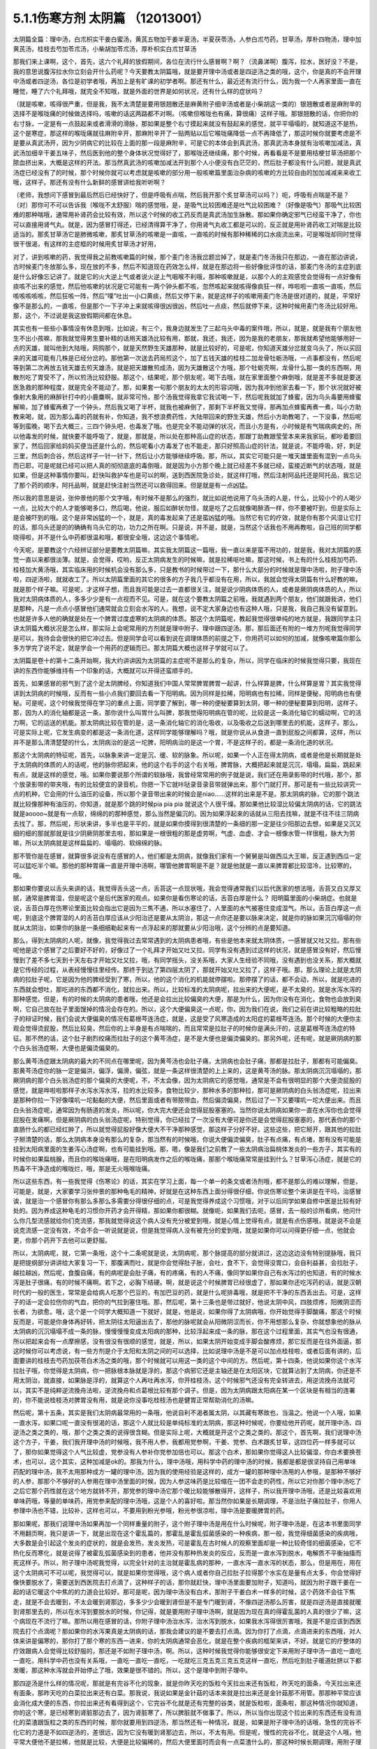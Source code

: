 5.1.1伤寒方剂 太阴篇 （12013001）
==================================

太阴篇全篇：理中汤，白朮枳实干姜白蜜汤，黄芪五物加干姜半夏汤，半夏茯苓汤，人参白朮芍药，甘草汤，厚朴四物汤，理中加黄芪汤，桂枝去芍加苓朮汤，小柴胡加苓朮汤，厚朴枳实白朮甘草汤

那我们来上课啊，这个，首先，这六个礼拜的放假期间，各位在流行什么感冒啊？啊？（流鼻涕啊）腹泻，拉水，医好没？不是，我的意思说腹泻拉水你立刻会开什么药呢？今天要教太阴篇哦，就是要开理中汤或者是四逆汤之类的哦，这个，你是真的不会开理中汤或者四逆汤，各位是初学者哦，再加上是有旷课的初学者啊。那还有什么，最近还有流行什么，因为我一个人再家里面一直在睡觉，睡了六个礼拜哦，就完全不知哦，就是外面的世界是如何状况，还有什么样的症状吗？

（就是咳嗽，咳得很严重，但是我，我不太清楚是要用银翘散还是麻黄附子细辛汤或者是小柴胡这一类的）银翘散或者是麻附辛的选择不是喉咙痛的时候做选择吗，咳嗽的话这两路都不对啊。（咳嗽但喉咙也有痛，算很痛）这样子哦。那银翘散的话，你把你的右寸脉，一定是有一点鼓起来或者滑滑的滑脉，那如果是整个右寸摸起来就没有鼓起来的感觉，就平平塌塌的，就知道这不是热，这个是寒症，那这样的喉咙痛就往麻附辛开，那麻附辛开了一贴两贴以后它喉咙痛降低一点不再降低了，那这时候你就要考虑是不是要从真武汤开，因为少阴病它的比较在上面的那一段是麻附辛，可是它的本体会到真武汤，那真武汤本身就有治咳嗽加减法，真武汤加细辛干姜五味子，然后医到他的整个身体状况觉得好了，那喉咙还继续痛，那个时候，再看看是不是要用桔梗甘草汤把那个脓血挤出来，大概是这样的开法。那当然真武汤的咳嗽加减法开到那个人小便没有白茫茫的，然后肚子都没有什么问题，就是真武汤症已经没有了的时候，那个时候你就可以考虑就是咳嗽的部分用一般咳嗽篇里面治杂病的咳嗽的方比较自由的加加减减来来收工哦，这样子。那还有没有什么新鲜的感冒讲给我听听啊？

（老师，我想问下感冒到最后然后已经快好了，但是呼吸有点喘，然后我开那个炙甘草汤可以吗？）呃，呼吸有点喘是不是？（对）那你可不可以告诉我（喉咙不太舒服）喘的感觉哦，是，是吸气比较困难还是吐气比较困难？（好像是吸气）那吸气比较困难的那种喘哦，通常用补肾药会比较有效，所以这个时候的收工药反而是真武汤加生脉散。那如果你确定邪气已经蛮干净了，你也可以直接用肾气丸。就是，因为感冒打得还，已经清得算干净了，你用肾气丸收工都是可以的，反正就是用补肾药收工对喘是比较适当的。那炙甘草汤它是肺微咳嗽，那炙甘草汤的咳嗽是一直咳，一直咳的时候有那种稀稀的口水痰流出来，可是喉咙却同时觉得很干很渴，有这样的主症框的时候用炙甘草汤才好用，

对了，讲到咳嗽的药，我觉得我之前教咳嗽篇的时候，那个麦门冬汤我岔题岔掉了，就是麦门冬汤我只在那边，一直在那边讲说，古时候麦门冬放那么多，现在放的不多，然后不知道现在药效怎么样，就是在那边将一些好像批评性的话，那麦门冬汤的主症到底是什么好像忘记讲了。就是它的火大逆上气或者说火逆上气咽喉不利哦，那种咳嗽就是，以那个人的主观感觉会觉得有一点好像有痰咳不出来的感觉，然后他咳嗽的状况是它可能有一两个钟头都不咳，忽然咳起来就咳得像疯狂一样，哗啦啦一直咳一直咳，然后咳咳咳咳咳，然后狂咳一阵，然后“噗”吐出一小口黄痰，然后又停下来，就是这样子的咳嗽用麦门冬汤是很对道的，就是，平常好像不是那么的，一直咳，但是那个一下子冲上来就咳得很凶很凶，然后吐一点痰，然后就停下来，这种时候用麦门冬汤比较好用。那，这个，不过说是我这放假期间都在休息。

其实也有一些些小事情没有休息到哦，比如说，有三个，我身边就发生了三起乌头中毒的案件哦，所以，就是，就是我有个朋友他生不出小孩嘛，那我就觉得男生要补精的话用天雄汤比较有用，那就，我还，我还，因为是我的老朋友，那我就希望他能够用好一点的天雄，就叫他到大陆哦，网购那个，就是天然野生天雄那种，就是比较好的，可是呢，你知道天雄分岔就变乌头了，所以买回来的天雄可能有几株是已经分岔的。那他第一次送去药局煎这个，加了五钱天雄的桂枝二加龙骨牡蛎汤哦，一点事都没有，然后呢等到第二次再放五钱天雄去煎天雄汤，就是把天雄散煎成汤，因为天雄散这个方哦，那个牡蛎壳啊，龙骨什么那一类的东西啊，用散剂吃了胃受不了，所以煎汤比较舒服。那这个，结果呢，那个朋友呢，喝下去哦，就在家里面整个麻倒哦，就是差不多就是要送医急救的那种程度，就是完全不能动了。那，如果套一句那个朋友的太太的形容词哦，因为我冲到他家去看一下，那个状况就好被像射大象用的麻醉针打中的小鹿麋啊，就非常可怜，那个汤我觉得我拿它我试喝一下，然后呢我就加了蜂蜜，因为乌头毒要用蜂蜜解嘛，加了蜂蜜再煮了一个钟头，然后我又喝了半杯，就我也被麻倒了，那剩下半杯我又觉得，那再加点蜂蜜再煮一煮，叫小方助教来喝，就，因为那么毒的药就有补，你知道，我不想浪费药性，大陆带回来的野生天雄，然后小方助教喝了，一下没事，然后呢等到蛮晚，喝下去大概三，三四个钟头吧，也毒发了哦。也是完全不能动弹的状况，而且小方是有，小时候是有气喘病病史的，所以他毒发的时候，就快要不能呼吸了，就是，那就是，所以处在那种高山症的状态，那跟丁助教跟莹莹本来来我家玩，都吵着要回家了，然后回家给妈妈买便当还是什么的，然后呢看小方毒发了也不能走，那只好照高山症的针法，就是说，不能呼吸，好，刺足三里，然后刺合谷，然后这样子一针一针下，然后让小方能够继续呼吸。那，所以，其实它可能只是一堆天雄里面有混到一点乌头而已耶，可是呢就已经可以把人真的彻彻底底的毒倒哦，就是因为小方那个晚上就已经差不多就已经，蛮接近断气的状态哦，就是如果，但是这种事情你要叫，赶快叫救护车也是可以的啊，送到西医院急诊处，就这样打哦，然后注射阿品托还是阿托品，我忘记了那个药的顺序，阿托品啊，就是赶快注射当然还可以救得回来。但是就是有一点凶猛。

所以我的意思是说，张仲景他的那个文字哦，有时候不是那么的强烈，就比如说他说用了乌头汤的人是，什么，比较小个的人喝少一点，比较大个的人才能够喝多口，然后喝，他说，服后如醉状勿怪，就是吃了之后就像喝醉酒一样，你不要被吓到，但是实际上是会被吓到的哦。这个是非常凶猛的一个，就是，真的毒发起来了还是蛮凶猛的哦。当然它有它的疗效，就是你有那个风湿让它打的话，那乌头还是的的确确有乌头它的功，功力之所在啊。只是说，并不是，就是，当然这个话我也不用再教啦，自己班的同学都晓得啦，并不是什么中药都很温和哦，都很安全哦，这边这个事情呢。

今天呢，是要教这个六经辨证部分是要教太阴篇嘛，其实我太阴篇这一篇哦，我一直以来是蛮不用功的，就是我，我对太阴篇的感觉一直以来都很淡薄。就是，会觉得，哎哟，反正太阴病发生的时候嘛，就是拉稀呕吐嘛，那这时候，书上有的什么桂枝加芍药、桂枝加大黄汤哦，其实临床用的时候机会没有那么多，只是教书的时候带过一下，那什么大部分的时候就是理中汤啦，附子理中汤啦，四逆汤啦，就就收工了。所以太阴篇里面的其它的很多的方子我几乎都没有在用，所以，我就会觉得太阴篇有什么好教的嘛，就是那个样子嘛。可是呢，才这样子想，而且我可能是过去一直都很关注，就是说少阴病体质的人，或者是厥阴病体质的人，所以我对太阴病体质的人，多多少少是有一点视而不见。可是，就在这个要教太阴篇之前哦，我就遇到两个朋友，他们就跟我讲，他们是那种，凡是一点点小感冒他们通常就会立刻会水泻的人。我想，说不定大家身边也有这种人哦，只是我，我自己我没有留意到。也就是许多人他的确就是处在一个脾胃过度虚寒的太阴病的体质。那这个太阴篇呢，教起我觉得很单纯的地方就是，我跟同学主只讲太阴篇大概状况是怎么样，那实际上会呢常用的方剂就是理中附子、理中跟四逆汤。那，那后面还有附的一堆方剂呢我觉得同学是可以，我待会会很快的把它冲过去。但是同学会可以看到说在调理体质的前提之下，你用药可以如何的加减，就像咳嗽篇你那么多方学完了说不定，就是学会一个用药的逻辑而已。那太阴篇大概也这样子学就可以了。

太阴篇是卷十的第十二条开始啊，我大约讲讲因为太阴篇的主症呢不是那么的复杂，所以，同学在临床的时候我觉得只要，我现在讲的东西你能够维持有一个印象的话，大概就可以开得还蛮顺手的。

首先，如果感冒的邪气到了这个足太阴脾经，你知道我们中国人常常脾胃脾胃一起讲，什么样算是脾，什么样算是胃？其实我觉得讲到太阴病的时候哦，反而有一些小点我们要回去看一下阳明病。因为同样是拉稀，阳明病也有拉稀，同样是便秘，阳明病也有便秘。可是呢，这个时候我觉得在学习的重点上面，同学要了解到，哪一种的便秘要算到太阴，哪一种的便秘要算到阳明，这样子。那，因为人的消化轴都是这一条，那你说什么叫胃什么叫脾，那我觉得阳明病在管的呢，比较是这一条消化轴它的蠕动啊，它的活力啊，它的运送的机能。那太阴病比较在管的是，这一条消化轴它的消化吸收，以及吸收之后送到哪里去的机能，这样子。那么，可是实际上呢，它发生病变的都是这一条消化道，这样同学能够理解吗？哦，就是你说从从食道一直到屁股之间都算，这样，所以并不是那么清清楚楚的什么，太阴病治的是这一坨脾，阳明病治的是这一个胃，不是这样子的，都是一条消化道的状况。

那这个太阴病的特征呢，首先，以脉象来讲一定是沉、缓、软的脉象。所以呢，如果一个人正在得太阴病，或者是他是长期就是处于太阴病的体质的人的话呢，他的脉你把起来，他的这个右手的这个右关哦，脾胃脉，大概把起来就是沉沉，塌塌，扁扁，跳起来有点，就是这样的感觉，哦。如果你要说那个所谓的软脉哦，我曾经常常用的例子就是说，我们还在用录影带的时代哦，那个，那个放录影带的带夹哦，有的比较便宜的录音机，你摁一下它就咔哒录音录音带就弹出来，那个门就打开。那可是有一些比较讲究一点的机种，它会用的什么油压的设备，所以那个录音带出来的时候会是niao……这样的出来是不是。那太阴病的脉，它的那个跳法就比较像那种有油压的，你知道，就是那个跳的时候pia pia pia 就说这个人很干燥。那如果他比较湿比较偏太阴病的话，它的跳法就是aoooo~就是有一点软，绵绵的的那种感觉，那么当然是偏沉的。因为如果浮起来的话就从三阳去找嘛，就是不往不往三阴病去找了。那，然后呢，形状来讲，多半也是平平的，就是如果你摸得到很清楚的一条细的那一定是往少阳那边去想，如果是又沉又细的细的那就那就是往少阴厥阴那里去啦，那如果是一根很粗的那是虚劳啊，气虚、血虚、才会一根像水管一样很粗，脉大为劳嘛，所以太阴病就是这样扁扁的、塌塌的、软绵绵的脉。

那不管你是在感冒，就算很多说没有在感冒的人，他们都是太阴病，就像我们家有一个舅舅是叫做西瓜大王嘛，反正遇到西瓜一定可以猛吃半个嘛。那他的那种胃痛一直是开理中汤啊，哪管他脾胃啊是不是？就是他就是一直以来脾胃都比较湿冷，比较寒的，哦。

那如果你要说以舌头来讲的话，我觉得舌头这一点，舌苔这一点现状哦，我会觉得通常我们以后代医家的想法哦，舌苔又白又厚又腻，通常是脾胃湿，但是呢这个是后代医家的观点。如果你是看伤寒论的话，舌苔白厚是什么？ 阳明篇里面的小柴胡症。也就是说，舌苔白厚在伤寒论里面比较会指出它是因为三焦不通，所以水塞住了，人里面的水气被塞住变成湿气。所以，舌苔白厚这一点呢，到底这个脾胃湿的人的舌苔白厚应该从少阳治还是要从太阴治，那这一点你还是要以脉来决定，就是你的脉如果沉沉塌塌的你就从太阴治，如果你的脉是一条细细勒起来有一点浮起来的那就要从少阳治哦，这个分辨的点是要知道。

那么，得到太阴病的人呢，就像，我觉得我过去常常遇到的太阴病患者哦，有些是他本来就太阴体质，一感冒就又吐又拉。那有些呢他是这个感冒了之后要好不好的，好像过了一个礼拜才开始又吐又拉。同学有没有遇到过这样的状况，就是感冒没有好，然后慢慢到了差不多七天到十天左右才开始又吐又拉，哦，有同学摇头，没关系哦，大家人生经验不同哦，没有遇到也没关系，那大概就是它传经的过程，从表经慢慢往里经传。那终于到达了第四层太阴了，那就开始又吐又拉了，这样子哦。那，那么理论上就是太阴病的拉肚子呢，它是因为他的脾经受到了寒，所以，他的这个消化的机能就停摆啦。那停摆了的话，都不会动，所以，就是吃进的东西就会想吐，那吃进的东西都不消化，就拉出来。所以，比较标准的太阴病呢，拉出来的大便呢，是不太臭的，就是水泻水泻的那种感觉。但是，有的时候的太阴病的患者哦，他还是会拉出比较偏臭的大便，那是为什么，因为你没有在消化，食物也会放到臭啊，它自己放在肚子里面馊掉的情况会存在的。所以，这个大便偏臭这一点呢，你，因为我们在说，我们之前在讲比较粗略的拉肚子的辩证时候，我们会说大便偏臭的情况有葛根芩连汤症，就是，这是受了风寒造成的太阳症的葛根芩连汤。那个时候的大便你主观会觉得烫屁股，然后比较臭，然后你的上半身是有点喘喘的，而且常常是拉肚子的时候你是满头汗的，这是葛根芩连汤症的特征。那不然的话，这个肚子剧烈绞痛而拉肚子的这个黄芩汤症，是不是大便也是偏烫偏臭的。那另外呢，还有呢，就是厥阴病的那个白头翁汤症啊，大便也是偏烫偏臭的。

那么黄芩汤症跟太阴病的最大的不同点在哪里呢，因为黄芩汤也会肚子痛，太阴病也会肚子痛，那都是拉肚子，那都有可能偏臭。那黄芩汤症你的脉一定是偏洪，偏浮，偏滑，偏弦，就是一条这样很清楚的上上来的，这是黄芩汤的脉。那太阴病沉沉塌塌的，那厥阴病的那个白头翁汤症的那个偏臭的大便呢，不，不太会像，因为太阴病它的感觉哦，通常是不会有很明显的那个大便烫屁股的感觉，就是哗啦啦那样子水泻水泻水泻，拉的水比较多，食物比较少，那种水多的那种拉，那可是厥阴病的白头翁汤症呢，拉出来是那种你拉一下好像噗叽一坨黏黏的大便，然后里面或者有带脓带血，然后偏烫偏臭，然后过了一下又要噗叽一坨大便出来。而且白头翁汤症呢，通常因为有肠道的发炎，所以呢，你大完大便还会觉得屁股塞塞的。当然你说太阴病如果你一直在水泻你也会觉得屁股在发痛啊，但是厥阴病的白头翁汤症呢，特别觉得，你已经拉了一次没有大便可是你还是会觉得屁股塞塞的，那代表你的那个直肠什么的都已经红肿了，所以就觉得屁股好像大便大不干净那种感觉，那这样子分好不好。这些这些，把它掰开，跟其他的拉肚子掰清楚的话，那么太阴病本身没有那么的复杂，那当然有的时候哦，你说大便偏烫偏臭，肚子有点痛，有点堵，那有没有可能是挂到太阳病里面的生姜泻心汤症啊，也有可能挂到哦。那，嗯，像是我们之前教了一些太阴病治扁桃体发炎的一些方子，其实有的时候你如果扁桃腺，而且你的喉咙痛哦，是在阳明病发作之后的喉咙痛，那那个喉咙痛常常是挂到什么？甘草泻心汤症，就是它的热毒不干净造成的喉咙烂，哦，那是无火哦喉咙痛。

所以这些东西，有一些我觉得《伤寒论》的话，其实在学习上面，每一个单一的条文或者汤剂哦，都不是那么的难以理解，但是，可能是，就是，大家要学习张仲景的那种龟毛的精神，好就是在这种东西上面分得很仔细，你说伤寒论整个来讲是在干吗，治感冒诶，就是治一个感冒你有那么多那么多需要分得很仔细的点，可是我觉得养成这个习惯哦，对于以后同学如果自修中医是比较有好处的。因为养成这种龟毛的习惯你开药才会开得精，那如果你都很糊。就像呃，如果我们去呃，感冒，去一般的诊所看病，他问什么你几型流感就给你们克流感，那我就觉得说这个病人没有充分被爱到哦，就是心情上觉得有点，就是有点伤感哦，就是说不会是说克流感一定没有效，不会不会一听说就是说，但是我觉得病人没有被充分的爱到哦，就是如果你可以问得更仔细一点，他就会更，你那个药开下去他可以更舒服。

所以，太阴病呢，就，它第一条哦，这个十二条呢就是说，太阴病呢，那个脉提高的部分就讲过，这边这边没有特别提脉哦，我只是把提纲部分讲讲给大家复习一下，那腹满而吐，就是你会觉得肚子胀，会吐，食不下，会觉得没胃口，会自利益甚，会拉肚子，越拉越凶，然后呢，食腹自痛，有的病呢是会肚子痛，有的疼痛，有的人不痛，像同学如果你自己有水泻过的也知道，有的时候水泻是肚子很痛，有的时候不痛啊。若下之，必胸下结硬。啊，就是说这个时候脾胃已经很虚了，那如果你还吃泻药的话，就是汉朝时代的一般的医生，常常是会给病人吃那个巴豆的，有加巴豆的药，就是什么呢排毒哦，就是把不干净的东西丢出去。可是，这样子的话一定会拉伤你的气血，把你的气拉到塞住哦。那，然后呢，第十三条也是带过就好，他说太阴中风，四肢烦疼，阳微阴涩而长者，为欲愈。哦，这个是一个同学大概知道一下就好，就是，他是说，如果你得了太阴病哦，你开始觉得手脚酸痛，那这个时候反而是，可能是你身体再好转，把太阴往太阳逼出去了，那他的脉呢就会从阳微阴涩而长，你不用想那么复杂，你就想象他的脉从太阴病的沉沉塌塌不成一条的脉，慢慢慢慢变成太阳病的那种，比较浮起来成一条的脉，那在这个过程里面，其实气也没有很通，所以把起来会有一点摩擦感，没有很没有很顺的感觉，就是，所以，如果太阴开始变成手脚会酸疼烦，那它反而是在往外面逼，那这时候你可以考虑说，有一些方剂是介于太阳和太阴之间的可以选择，比如说理中汤是不是可以加点桂枝啦，或者后面有讲的，后面要讲的桂枝去芍药加茯苓白术汤之类的哦，那个时候就可以用这一类的这个中间的方。然后呢，第十四条，他说如果你这个水泻拉肚子哦，你觉得是太阴病，你一把脉根本脉就是浮的，那这个病邪它还是主轴还是在太阳区块，它就算沾到了太阴病，你还是不用太阴治，就直接，如果脉是浮的，就算这个人再吐再水泻，你开桂枝汤，这个时候邪气还没有完全转进去，用逆流挽舟法就可以，其实不是纯粹逆流挽舟法啦，逆流挽舟和点葛根比较有那个调子。但是，因为太阴病跟太阳病在某一个区块是有相当的连署的，你不能说桂枝汤对脾胃没有用，就是说你没事吃桂枝汤也是健胃正常帮助消化的汤嘛。

然后呢，第十五条，其实是我们太阴病最常用的一条哦，他说自利不渴者属太阴，以其藏有寒故也，当温之。他说一个人哦，如果一直水泻，如果口呢一直没有很渴的话，那这个人就比较是单纯标准的太阴病，那这种时候呢，你要给他开药呢，就开理中汤、四逆汤之类之类的，哦，那个之类之类的说得很含糊。但是实际上呢，大概就是开这个之类之类的。那这个，首先啊，我们说理中汤这个方子，干姜，我们我开理中汤的时候哦，我不用人参，我都用党参啊，干姜、党参、白术跟炙甘草，这四位药一样多就可以了，那你如果觉得这个人气比较虚，党参没有人参补你党参加倍也可以。那这个白术，那如果你觉得这人比较偏湿，你白术要换苍术，也可以，这个其实，这种加减是ok的。那我为什么，理中汤哦，用科学中药的理中汤的时候，我都是都是很坚持自己用单味药配的理中汤，我不太用那种成方一罐的理中汤。因为我的使用经验是这样的，成方一罐的那种理中汤用的人参哦，是那种不够好的人参，那那个不够好的人参用在理中汤里面的时候，因为人参这味药是比较缩在一团不会走的药性，所以它对你那个理中汤吃了之后它那个药性就在这个地方就转不开，那党参的理中汤它那个暖比较能够散得开，这样子，所以我开理中汤哦，还是比较喜欢用单味药哦，等量的单味药，用党参来配的理中汤哦，这是个人的喜好啦。那当然你如果是长期调理，不是治肚子痛拉肚子，你用人参理中汤也不错，比较补，这样也可以，不要用到粉光参哦，粉光参很凉啦，理中汤是要暖脾胃的药。

那如果呢，那我们说理中汤如果再加一个同样重量的附子，这个附子理中汤是用在什么时候呢，附子理中汤是，在这本书里面同学不用翻页啊，我只是讲一下，就是出现在这个霍乱篇的，那霍乱是霍乱弧菌感染的一种疾病，那一般，我觉得细菌感染的疾病哦，大多数是会引起这个发炎的症状的，就是会发热，发炎发热，可是霍乱在古时候人的观察里面却是一种比较奇怪的细菌感染，它不热化反而寒化，就是说得了被霍乱弧菌感染到的患者，他并没有那种热发炎的反应，反而是一直水泻到脱水，电解质不平衡抽搐而死这样子。所以，附子理中汤呢我觉得，以完全针对的主治就是霍乱病的那种，一直水泻一直水泻的状态，那么，但是用在，用在这个太阴病可不可以呢，我觉得可以，就是如果你觉得哦，这个病人或者你自己拉肚子拉得那个水实在是量有点太多，你会觉得好像快要脱水了，需要送到西医院去打点滴了，这种样子的话，那你就赶快，理中汤里面要加附子，知道吗，就因为附子跟干姜在一起的话它暖这个中焦的的力道会比较好。那可是呢，因为理中汤没有白术，那附子干姜白术一样多的时候，这个药效不会往下焦走，就是不会去暖到，不太会暖到肾那边，多多少少会暖到肾但是不是专门暖到肾，不像四逆汤那么厉害，就是四逆汤是直接就暖到肾那里去的，所以在水泻到要脱水的时候，你记得，就是要用附子理中汤啊，就是因为现在真的得霍乱菌的人真的很少了嘛，这个病现在不流行了嘛。那所以用在感冒的话，你附子理中汤治水泻，治水泻到脱水，如果我水泻得很厉害哦，我是不是应该到西医院去打个点滴呢？那如果你的水泻果真是太阴病的话，那我会建议的是不要去打点滴。因为你打了点滴，点滴进来的东西哦，对人体来讲是偏寒的，那你打了那个寒的东西一进来，你的太阴病通常会恶化，就是在整个疾病的框架来讲，不好。就是它的疗整体的疗效跟病人会觉得比较舒服的，那还是不如附子理中汤，啊。所以，这种时候我觉得你能够很安定下来用附子理中汤一直吃一直吃一直吃，用科学中药也没有关系哦，一直吃一直吃一直吃，一吃就吃三克五克三克五克这样一直吃，然后吃到肚子暖道肚脐以下都发暖，那这种水泻就会开始停止了哦，效果是很不错的。所以，这个是理中到附子理中。

那四逆汤是什么样的情况呢，那就是有完谷不化的现象，就是你昨天吃的饭粒今天拉出来还有饭粒，昨天吃的面条，今天拉出来还有面条，那昨天吃的白菜拉出来还有白菜。那我说，我说如果是金针菇的话本来就是拉出来还是金针菇那不用管。那那种平常应该会消化成大便的东西，你拉出来还有看得到这个，它完谷不化就是还有完整的谷类，就是饭粒啦，面条啦，那这种情况你就知道，你的这个寒，是已经寒到肾脏那边去了，因为肾脏寒了，所以脾脏就不做事了。所以，所以当你出现这个拉出来的东西还有没有消化的菜渣跟饭粒之类的东西的时候，那你就要用到四逆汤，那当然还有一种情况，就是，如果是附子理中汤的话哦，急性的完谷不化它的力道是不如四逆汤的，差很远，因为它没有暖到肾那边去，所以，不太有用。但是呢，慢性的完谷不化，就是这个人哦，他平常大便他不是拉稀，他就是比较，大便是比较偏稀的，然后大便里面时而会有一点菜渣什么的，那这种时候长期调理，用附子理中汤，可以的，好。所以你急性的完谷不化四逆汤不要用附子理中，长期的大便偏稀脾胃偏寒然后常常有一点菜渣什么的没有消化干净的，那个可以用附子理中汤。所以说起来啊，太阴病最主轴的就是这一条了啦，你太阴病的病人来了十个，十个里面有九个就是照这一条在医的啦。所以，后面的同学就不用太用功，当加减看就好了哦，加减看是一语双关是把，就是当药物的加减的方的技巧来来阅读就可以了。

然后呢，第十六条呢是在讲一个道理，这个道理我也是念过去就好了啊。它说如果一个人感冒的时候呢，手脚并没有冰冷的话，很可能他就是太阴病，那这是一个提醒，就是当一个人太阴病的时候哦，就是脾胃中间太湿寒的时候哦，反而手脚会有一点代偿性的发暖，所以如果你感冒的时候觉得，诶，手脚都温温的，你就会要考虑一下是不是太阴病，就是第一个提醒，那第二个呢它说，太阴病身当发黄若小便自利者不能发黄，这就是在讲一件事，就是说太阴病本来就是脾胃偏湿偏寒嘛，那其实在发黄这件事那阳明篇里面有黄疸的部分的治疗，可是我这一块就跳掉没讲了。因为我现在还在考虑要不要教黄疸，因为如果是同学是遇到那个你们家有人真的是肝炎黄疸的话，大部分都是推到西医院去干吗了，就是说轮不到你治哦，教了也没意思，所以，所以我就没有没有太大的热情教这一块。但是他就是说黄疸通常就是因为这个人比较湿嘛，那如果这个太阴病的患者他的小便是通常的，代表他一直可以把水抽走，那这样的体质这样的状况下这个人比较不会变成发黄的现象，可是如果这个人他，诶，尿尿都已经开始不顺了，他就可能堆湿气在中焦，越堆越多，然后形成黄疸的现象，那这也是提醒你一下而已。就是看一下小便有没有通，那就如果小便不利的话你还是有一点小招数让他小便比较，就是说看看要不要用点，比如说，以后少阴，少阴篇会说会遇到的一些方哦，让他的水让他的泌尿系统比较顺一点。然后他说如果他说这个人呢，是小便一直是通畅的那代表他的这个湿气一直可以抽走一直可以抽走，所以说太阴病有可能会慢慢自己好。

那他说太阴病呢自己好的征兆是什么，他说过了七八天哦，这个这个人可能会忽然整个人很烦躁，然后呢每天要跑厕所拉稀十几次，他说但是呢这个你不要怕。因为太阴病在发病的那段时间哦，你的消化机能很坏，那你很多很多的食物呢都是放在肚子里面放得坏掉了，那当他的脾胃机能要恢复的时候呢，他就要把这些脏东西全部都丢出去，那在丢出去的那个时候呢，就会让你这个，拉一堆臭大便，把这些之前在肚子里面没有消化好的东西，所以如果太阴病你忽然发烦拉臭大便，那这个是提醒你这个是要好的征兆，不用太紧张，哦，就是这些都是临床上面可能会遇到，所以要稍微知道一下的。因为如果你说太阴病你给他吃理中汤，那吃着吃着他原来拉水，那吃着慢慢不拉了，可有一天他忽然哇哇不舒服了，拉了很多臭大便，那你会不会觉得被你医坏了。其实这个不叫医坏哦，这是要好转的一个迹象，这就是理中汤遇得到的情形。

那既然说到理中汤哦，那我就，我们这个书哦，还有几个地方有有带到理中汤的我们翻到那边去看一下哦，比如说，阳明篇的，就是第九卷的第九十八条、九十九条的，我们稍微看一下哦。阳明病的第九卷的九十，九十八条这边哦，这个病是我们常常会遇得到的哦，所以我们同学这一条要记得。他说，如果一个病人呢是腹痛绕脐，同学，你们有没有有这种经验，就是比如说睡觉棉被没有盖好，肚脐受了凉，然后你肚子痛的时候就肚脐那边痛，有没有过？就是肚子痛的时候是围绕着肚脐这一带在痛的，那这个他就是说阳明风冷谷气不行哦，就是说你的消化道受了风寒了，所以呢，这个这个，肚子在那边冷痛哦，那谷气不行代表说他的这个消化的机能会被这个风寒干扰到，那说不定，你知道，这一条会放在阳明篇是为什么？因为，说不定这样的病人他的症状反而是便秘，这样听得懂吗，就是他的因为消化道受冷了，所以他肚子在冷痛，可是肚子在冷痛的时候，就，就不会消不会动，你知不知道，所以他的大便反而是没有大便的状态，那他提醒你说这种肚子冷痛的没有大便，你要小心哦，就是不要以为就是说要用大黄，你这时候用大黄的话就会冷上加冷，那个人受内伤哦，所以反而是要用理中汤来调理。

那他的前面一条，我们教吴茱萸汤的时候带过，他说如果这个是腋下痛身体两侧发痛，然后呢那种便秘的话，这个也常常是消化道得了湿气在气造起来的便秘，那这种便秘要用吴茱萸汤破阴实才能通大便，所以同学基本上观念就是说，同样是便秘，不见得都是需要用泻药的哦，这个观念一定要有，很多很多时候便秘是因为你的脾胃太湿了太冷了，不会动了，所以呢就有很多的，现在讲法叫什么啊，宿便，就有很多宿便在里面。那如果这种脾胃很来就很虚很冷的这种宿便的人他又一直在吃这种类似泻药的东西，其实他是会变成那种只要一不吃泻药就完全拉不了大便，会越来越恶化的恶性循环，是不是。所以当你遇到一个这个，如果是便秘的患者来给你看的话，那你就把下她的脾胃脉，他的脾胃脉它到底是这个，是比较滑而实的脉还是比较虚比较平平塌塌虚的脉，那这样的治法就完全不一样。比较滑而实的你可能可以用点点大黄的或者用点芍药的什么麻子仁丸，来通他的大便。可是如果他的便秘是把他的脾胃脉塌塌扁扁的，那接下来你要把下她的肾脉，其实肾脉就会很凶险，因为你如果是把肾脉哦，那个人的宿便会让你把到硬硬的一坨，所以你会觉得他的下焦是实的，但是可能其实是虚的，那当然还有其他的要要关注的哦，所以就是说如果他是脾也虚肾也虚，那这样的便秘，这样我常常会用的是肉苁蓉嘛，就是又补肾阳又润肠。哦，那这个那脾虚的话我喜欢用大剂量的生白术，因为生白术的那个汁啊，因为我们一般药局卖的白术都是炒白术，用泥巴炒过的，那里面的那个油跟汁已经没有了。那生白术的话，像小孩子的便秘哦，常常是用一次就用开一两半以上的生白术去煮水，那这样子的话它补脾又润肠，那那个大便就能够下来了，哦，因为他小孩子如果几天拉不出大便哦，你就要去看一下这个小孩子在便秘之前哦，他到底是吃开开一天吃三包至五包洋芋片的便秘，还是吃什么什么，今天什么大陆草莓，爱吃草莓，哇几天吃了两盒草莓，然后吃了什么，吃了芭乐吃了西瓜的便秘，你知道，那个寒热的向度是不一样的。那如果是吃了很多草莓啊西瓜啊芭乐啊便秘，那这个的话，你还是你宁愿二两一两的白术煮水来润小孩子的肠，就是这样子的，所以，就是说，当你读到太阴篇的时候，有些地方就要跟阳明篇互相参看，要搞清楚他的这个虚实寒热的向度的不同。

像阳明病呢，那九十九条我就姑且看一下哦，就是说，他说，阳明病他说已经发烧十几天了，他说脉浮而数，就是这个时候这个阳明，阳明病呢他的脉到后来洪，洪而滑，那浮而数哦，这个脉多少要有一点好像阳明要推到太阳那边去，所以他的药里面是可以有一点桂枝的哦，拿，那这个，可是呢，他说这个人是腹部胀满，这个时候同学要记得哦，在张仲景的药法里面，凡是你主观的会觉得在肚子里面会发胀的，通常用药一定会有什么，会有厚朴，那饮食如故，就是饭还吃得下去，那代表这个大便也没有真的说，你知道，饭还吃得下去那代表他的脾胃是偏暖的你懂吧，因为如果是在那个太阴病那边的话，那通常那个病人就没有胃口吃饭哦，那吃多了就会想吐了，这样知道吗，所以饮食如故代表他的脾胃是偏热的，那脉是浮数不是太阴脉，脾胃又是偏热的，那这样子的便秘，然后整个都觉得肚子发胀，那这个时候当然就可以用厚朴枳实，那生姜大枣桂枝等于在建立桂枝汤结构，因为他脉偏浮有一点带到，有一点带到这个太阳病，可是呢肚子没有大便这件事情呢，还是要用一点大黄。当然剂量上我觉得要用重，就像张仲景写枳实的，我通常写药单都写枳壳，因为这个小颗的枳实有点太凶了，用多了会破气哦，就是，那古时候没有在分枳实枳壳，那枳壳就是完全成熟的果实，它的药性比较温和，所以我觉得开经方的话他写枳实的你就写枳壳，哦，用成熟的果实，不要用chieya，因为用chieya的话，你用如果是长期使用的话，他会，就是打到你有点肠胃虚到会有一点开始拉稀，然后再继续用的话就会，就会脱肛散气，就会有生命危险了哦。所以，这个地方，就稍微，在用药的这个，小小的，也不叫peibo啦，莹莹是不是叫meiga是不是，叫眉角哦。这个，那就这个地方哦，稍微小心一点，大黄你也不用多吗，这是阳明病的，阳明病里面那种细节的变化哦，稍微知道一下哦。

那这个我们现在就在聊理中汤嘛，那理中汤还有前面的那个六气篇，就是什么脾受风，什么脾受寒，什么脾受湿哦，那多多少少都会用到理中汤嘛哦，我们随便看几条，看第五卷哦，我们第五卷比如说什么看二十二条好了，哦，这个第五卷的，二十二条哦，是这个脾受湿，他说如果是脾太湿的话，它会发成，就是说如果，会变成很多状况嘛。他说如果是脾太，脾胃太湿呢，如果发成中满，就会觉得，哇，这个，这个比较是上腹部哦，会觉得发胀的话，那就白术茯苓厚朴，白术茯苓厚朴汤哦，那这个很ok的。那如果是，如果是，发成这个，拉肚子哦，脾胃太湿拉肚子，他说适合用这个理中汤，那其他的就以此类推哦，同学就知道一下就好了，那所以就是以湿气的病来讲也有可能用理中汤，那当然如果是湿气的病的话，你们可不可以用苍术啊，哦，可以的，那接下来呢，我们如果再往后面翻，翻到呃，五支五十条好了。五支五十条寒病，他说如果是寒病，腹满长鸣，食不化孙泄，就是说，就是是肚子受寒了不消化拉肚子，甚至呢比较严重的会脚都没力了哦，拉肚子拉倒脚软，有没有人有过这种经验哦，也会有的吧，那这种时候呢，脉是驰而涩，就是把起来会觉得这个人，你知道可能会涩脉的，因为拉倒脚软的时候，人就脱水的状况哦，那个脉会跳不太动，有一种摩擦感，那这个那这是脾受寒，这也是用理中汤哦，所以理中汤在这里很万用啦。那你比如说你知道这个人他的那个，平常都吃很多冷东西，吃很多水果，那他临时胃痛你就用理中汤啊。或者说你们这些吃中药保养的人，我一直谆谆告诫不要喝冷东西破功啊，但是还是有人不断灌可乐啊，那喝了可乐之后为了消灭自己的不知道是寒气还是罪恶感哦，又吃一点理中汤啊，平衡一下啊。

像我们这种教中医的人，常常会被人家骂哦，像从前有一个呃，有一个朋友就在说，你叫我们不要吃生的，你现在怎么又在喝可乐，我就说因为我家有理中汤哦，喝完可乐可以吃理中汤，平衡一下。那，还有这个，我从前讲到，如果是一个人是到了冬天会吐血，那那个吐血是因为你的胃太冷哦，有有血管塞到，然后血学才从那边喷出来的，那那个也要用理中汤，把那个血管暖暖，把血管打开，那个吐血才能治好，所以，冬天的天气冷的时候发作的肚子不舒服，或者吃冷的东西肚子不舒服，那理中汤还蛮管用的。

我们再回到太阴篇哦，这个卷十的第十七条呢，其实是教过的，我那时候教桂枝汤加减的时候教过这个桂枝加芍药汤，就是，他说本来是太阳病的，可是因为，太阳病不小心喝了果汁或什么东西哦，喝了冷东西，太阳病内陷了，沾到太阴了，那那个时候会有一种大部分这个桂枝加芍药汤就是说，本来是脉浮的期时候你喝了冷东西，然后掉下去变成肚子绞痛绞痛的，那这个时候呢，你就用桂枝加芍药汤来松这个肚子，那各种肚子绞痛，桂枝加芍药都是通用啦。那，那你说月经痛会不会可以啊，那他说大石痛者，痛到你觉得好像有有大便塞在里面大不出来那加一点大黄哦，但是这个也只是说一说啦，就是，如果真的是标准的太阴病，好像不太会用到大黄，阳明病用大黄的情况比较多。

那所以他后面第十八条在反省哦，说如果这个人的脉很衰弱哦，然后呢拉肚子一直没有停的话，那你呢要用大黄芍药的你就想一想还是不要用好了哦，因为这个太虚了哦，就是拉的人用了芍药用了大黄会拉得更凶哦，所以那还是不要用了，就是，这个正负相交等于零哦，这一条很有名啦，但是没有什么重要性，那有重要性在哪里，就是这种肚子的绞痛的这种病有的时候桂枝加芍药汤会好用的是那种，那种非常非常慢性的那种胰脏在发炎什么的，那那会比较好用，可是遇到的机会没有很多啦。那因为胰脏在发炎的时候哦，其实还是以通胆管为优先，那这种时候胰脏发炎的时候它的主症是什么，我们其实汤曾经教过，从前在，同学有翘，在教胸痹的时候有抄给同学一个左侧痛用的通方叫做延年半夏汤，那延年半夏汤它的症治就是胰脏炎，因为它胰脏发炎是腹痛绕背，因为胰脏这个脏是有一点挂到这边比较偏后面一点的，所以你肚子痛会觉得痛到这个，这个腰到背都痛，那就是胰脏在发炎嘛，那延年半夏汤赶快通胆管，然后把脏东西吐出来，哦，治胰脏炎也比较有效，腹痛彻背，左边的腹痛彻背用延年半夏汤，那种很很温很不走尿的那你就可以用这个桂枝加芍药汤，那当然通胆管来讲的话，那你还是用什么，宋本四逆散，就柴胡芍药枳实甘草汤，那你说你拉肚子的时候如果一把脉是弦的，那这种拉肚子你还是从少阳治，你不要从太阴治，太阴病的脉是沉沉塌塌的不是弦脉。

那接下来呢，就是一些我觉得是参考加减哦，同学听听就好了，他说如果这个人呢他的脉是沉沉塌塌的可是反而是肚子胀满便秘，他说这样子要怎么治，就是脾胃虚的便秘，那这里他给了一个方子是，白术枳实干姜加蜂蜜，那这样子同学看了也能理解。就是枳实能够推动肠胃的蠕动，那白术干姜都补暖这个脾胃的，那再加蜂蜜去润肠， 那这样是比较适当呢，哦，所以，就是你很理所当然的开法啦。那他说如果呢这个人的便秘呢不觉得肚子发胀可是觉得上面在发喘，有没有人这种，这种听说的应该很人少遇到吧，就是便秘的时候不觉得肚子胀反而觉得喘不过气来，那如果有的话，他用什么呀？他用的是黄芪五物汤加干姜半夏，那干姜是暖脾胃的这个没有问题，那半夏呢，所谓的半夏通阴阳这件事情，也包括，你知道半夏通阴阳的效果，如果以神经来讲就是切换自律神经嘛。那以这个，痰饮来讲的话是给痰饮开个任意门嘛，上面的痰水遇到半夏就到膀胱去了，那这个以脾胃来讲的话呢，通阴阳是这样子，你人是活的食物是死的，所以人是阳，食物是阴，你要让身体接纳这个进来的食物也需要用到这个生半夏，就是这样子的角度来说，所以半夏是能够让食物比较能够下去的药。那黄芪五物汤是什么，治疗血痹的，但你如果用在脾胃的话意思也就是说，你的脾胃吸收到的营养要把它输送到该去的地方，如果他不能输送到该去的地方的话，你就会整个人觉得闷在那边透不过气来，所以觉得人发闷透不过气来的便秘，用黄芪五物汤加干姜半夏，当然这也只是照道理来说这个方啦。其实这个一条是这个桂林古本后近代才出土的，临床的报告零，哦，就是还没有人用过啊，你们用了就是中医先锋啦，哦。只是它道理上是说得通的，所以就记得那个感觉，就是当你便秘是寒性的便秘，那如果是肚子胀满那你用蜂蜜，用枳实，用白术，那如果是发喘，发闷，那就用黄芪五物加干姜半夏哦，那你说如果我多放一个厚朴好不好，可以，差不多，其实这种地方加加减减可以啦。那这个他说太阴病哦，通常太阴病是不口渴的，可是如果这个人，这个病人呢是很口渴，然后一喝水又吐，那代表呢他的这个膈上，就是在你的比较这一代地方根本有一兜冷水卡在那里，那要把这一兜冷水把它消化掉的话，那半夏茯苓泽泻干姜这个组合还是比较好的，就是你把这个水消化掉，茯苓还是有用，那半夏还是有用，哦，所以，所以如果你这个人是冷冷的、脉塌塌的、拉肚子的，可是他又口渴又喝水又吐，那就代表这边塞到水，哦，这边塞到冷水就用这个方，好，哦，那这个也是后出土的方，没有临床的报告。

那这个，然后呢他说，如果这个人呢拉肚子拉到虚了怎么办呢，二十一条，他这人一直拉肚子拉到口好渴，然后呢脉虚而微数，就本来是沉沉塌塌的脉哦，变成一根细条的沉脉，沉的就变成一根细条脉，然后跳的反而是，比如说正常人一分钟正常人跳的是心跳是七十几下，通常太阴病是一个寒症，脉还会更慢一点，可是如果它开始反而都开始变快了，那代表这个人已经拉到阴虚了，就是阴虚会代偿性的脉变快，那这种转化的时候就常常说，哦，津液受伤了，这个人拉到干了，那你说要送去打点滴嘛，不必哦，就是人参芍药都很补津液，而白术加在这边也是能够修补这个脾胃受损的粘膜什么的，那加上这个，有没有加蜂蜜哦，哦不加蜂蜜，好他不加我们就不加，因为如果是这个时候呢，你人参就可以考虑用比较不寒的粉光参，就粉光参里面你常常要试吃一两片嘛，知道哪一家卖的比较不寒，就是，那红参的话不太补津液，我们便宜的高丽参都吃了很燥的哦，除非是德林上次用的那种什么啊，什么真空包韩国，那个湿的那个真空包的那个韩国白参，那个可以，那个补津液，那党参的话效果就是还可以而已啦，就是还没有那么的好，但是有加点芍药也不错，哦。所以就是拉到人开始发干发燥，脉从慢开始变快，然后从一整片塌的变成细细条了，你就要考虑拉到阴虚了，要补津液，哦，那当然这也是太阴病呢，需要注意的事项。

那再来呢，他说有的人的太阴病呢他不吐，也不拉肚子，但是就觉得肚子很胀，那这个肚子胀的这感觉呢，我们回忆我们所教过的方哦，如果是发汗后腹胀满，用的太阳病是用什么，厚朴干姜，厚朴生姜半夏甘草参人汤，也就是说，通常整个肚子的发胀，尤其那个胀的感觉是，不是别人看你腰围有多肥，而是你本人觉得肚子胀，那个时候一定是要用厚朴，厚朴跑不掉的哦。那，那我们呢在讲厚朴生姜半夏甘草人参汤的时候有讲过一个如果说胃突的话要用什么，用枳实白术汤，枳术汤是治胃突，但是各类型的内脏下垂呢那都是要用点枳实，哦，那我们今天就开枳壳，那用了枳实的话通常你加一点黄芪补气嘛，免得他虚掉，就是各类的内脏下垂，那还是枳实，枳壳也有用。所以呢，因为我今天是希望第二堂课能够给同学带到一点那个什么，关于减肥的种种哦，那如果要讲到减肥的种种的话，你说我肥哦，那我就问你，你的肥呢是客观肥还是主观肥哦，就是说，如果你的肥哦，你，你的，你本人会觉得你的肚子内侧是发胀的，那这个时候你就可以用这个方，就是厚朴四物汤，就是你自己就是觉得你的胃是在里面好像有一点梗梗突突的，不是胃，不是心下痞哦，是胃突，那或者是你觉得你的大腹部，你主观的就觉得你的肚子里面，好像有点胀胀突撑出来的，主观的觉得肚子胀，那你就要加厚朴，这样子，枳实胃部是枳实，肚子胀是厚朴，那橘子皮是行气的，其实张仲景说橘皮哦，你要它行气的效果好你根本不用去买陈皮，就是张仲景，就是绿色的橘子皮剥了就丢进去（如果一般遇到黄色的橘子皮，因为有时候买不到青橘子，季节过了）没关系啊，就都可以用啊，就是中药行买晒干的也可以啦，都可以啦。我只是说如果你破气的效果要强的话，新鲜绿橘子皮剥下去最强。那，半夏呢是，就是说通常有一点痰要要要醒，要把这个脾胃的痰去掉，所以生半夏也要放半碗哦，就是说我说半碗是指一天的份哦，如果一碗的份就再除以三嘛，哦。（生半夏可是那里面有姜哦）哦，对哦，那你如果你真的用生半夏，其实切两片姜可以，哦，因为半夏老实说也不是那么的毒啦，哦，煮过以后会好很多，但是有姜，切一两片姜比较安全。那这个方子呢就是，如果你的，你觉得你肥，肚子肥，你自己本人会觉得，好像，胀胀的，那就可以用，那这样子你就会顺便在客观而言眼里你的肚子也会瘦一点。

那二十三条呢，这个方也是好常用的方，就是虽然它也是后出土的条文，但是从前的班上同学什么的也常在用，就是理中汤再加黄芪，这是什么呢？就是它说以失无度，就是这个人啊，他就是一直要跑厕所，他也不见得是很凶猛的拉，可是这个，过一下就要跑厕所，过一下就要跑厕所，那这样子的情况，理中汤加黄芪很有效，你说肚子痛嘛也没有很痛，说那种疯狂水泻吧也没有疯狂水泻，可是你看他一天上厕所几次，六次，你知道这种程度的，那理中加黄芪就很有用。但这个理中加黄芪反过来讲，你说这个人便秘可不可以用理中加黄芪，其实有时候也可以，因为他肚子不会动啊，一个人肚子不会，肠胃不会动这件事情呢，他可以发成一直跑拉一点拉一点，也可以发成完全没有大便，所以完全没有大便的，然后你的脉又很平平塌塌的，那种冷的便秘哦，理中加黄芪汤其实也是可以用的啊，双向调节的方子。

第二十四条文也就是初学者爱学不学随便啦，因为第二十四条是那种比较是，陷阱题的那种条文，就是，他说太阴病哦，要吐不吐的，那下利是时盛时疏，就拉一下，不拉一下，那你把他的脉呢已经是浮涩，就是这个脉已经往太阳那边推了，那既然你的脉已经忘太阳那边推了，那你就不用太用力从太阴治，就顺着这个病的调子，把它从太阳推出来好了，那这个时候就用桂枝汤去白芍，因为不要白芍，白芍会把桂枝汤往里面拉，那不要白芍桂枝汤就往外面推嘛，那你脾胃的药帮忙调理的茯苓白术还是加一点还是不错，哦，所以就这样子也会是，就是太阴病推往太阳的时候用这个方。

然后呢，这个二十五条哦，他说二十五条也是有一点陷阱题哦，其实这最后几条都是有点，有点难度的哦，在辩证上面你不是很仔细就会抓不到哦。他说太阴病呢，吐利腹中的冷痛雷鸣下利脉沉紧哦，其实这地方，你光是一看，什么又吐又下痢，肚子又咕噜咕噜响，你想这不是生姜泻心汤症吗，但是泻心汤症哦，没有什么特别的脉象，虽然它放在太阳篇，可是脉也不是浮的，当然泻心汤症放太阳篇是对的，因为最标准你开泻心汤最有效的那些状况都是发生在太阳症的感冒，就是病毒引起的心下痞，病毒引起的上吐下泻，这样子。可是呢这个地方它的陷阱题的重点呢，比较是在于说，这个太阴病有可能是挂少阳的，可是它又，它的这个少阳，太阴病挂少阳的脉他写说，脉沉紧，也就是说，太阴病的脉本来就是沉沉塌塌的，那你如果你要挂到少阳的话哦，可能也不会那么清楚的一条弦脉给你把到，就是觉得沉，但是绷成一条，这样的脉，那有可能是挂少阳的时候呢，那你就要想这个吐可能是牵涉到少阳的吐。那这个拉肚子，肚子咕噜咕噜响的那种冷痛绞痛，那也有可能也是少阳病的这种消化道的不调。所以这种时候呢，还是用小柴胡汤加一点太阴的补药茯苓白术会比较有效果，但这条我觉得是很难操作的一条，就是你，如果你硬要说的话，就是你太阴病的脉，如果是平平一片的沉脉，你往理中那边开，可是如果你太阴病的那个，看起来是太阴病又吐又拉又肚子痛什么的，你把那个脉有勒成一条的情况，那你就想，这是挂少阳，那开一个方子就开在少阳跟太阴之间。

哦，对不起，这这个课上得大家十分之很沉闷哦，我也觉得很沉闷，就是，就是这种这种条文，你知道你上了之后如果你一年两年，一年两年之后都没有遇到这样的病人，你还会记得吗？我觉得你不会记得。但是你要，就是说，但是至少就是要有一个acknowledgement，就是我有告知过你，就是太阴跟少阳可能一起开的哦，太阴跟少阳一起开的哦，就是告知你一下，至少这个告知要有。

那再来呢，这个二十六条，说太阴病，有宿食，脉滑而实者可下之，宜承气辈，这个哦，又是，我又想到哦，不好意思我又偷工了，因为阳明篇后面有一段是讲宿食病的，我没有讲，所以说讲到太阴又觉得有一点虚虚的。就是说，有的时候哦，一个人的那个拉肚子或者是便秘是每年都固定复发的，张仲景会说这个是宿食病，就是他肠子里面有一坨脏东西没有去掉，所以那一坨脏东西没有去掉，它就一直会有类似的不不顺的状况，一直反复的产生哦，那今天我觉得很懒得回阳明篇去讲宿食啦。事实是永远都会懒得教也说不定啦，就是同学你自己阳明篇最后几条随便翻一翻。呃，那个，但是呢，如果是有一坨脏东西在肚子里的话，通常你会把得到这个脉哦，是滑而实的，就是，滑脉就是有热嘛，有不干净的东西，那实就是把起来有一坨的感觉，那硬硬的，那这样的时候就可以用那种有大黄的东西哦，想办法把这个脏东西拿掉。那当然以今天的遇得到的患者来讲哦，如果是有需要打的东西常常是冷东西不是热东西，那要打冷东西的话，你就要看是不是要用这个大黄附子细辛汤，所谓的温下法。那么大黄附子细辛汤呢，它的主症是什么，是胁下偏痛，就是或者这里，或者这里有痛的感觉，那胁下偏痛呢，可能是因为你那个肠胃转弯的地方有卡东西，就是大肠转弯的地方，那那个用大黄附子细辛汤比较好打，你也有可能是你的消化道卡到个什么东西，所以你的肋骨下面这个脾的募穴章门穴在痛，都有可能，就是协下，肋骨下这两个点，如果有一边在痛，那不管这个人是风湿还是什么，不管，就开大黄附子细辛汤，就是，大黄附子细辛汤的一个很优先的辩证点。那但是他说如果这个人呢，脉是滑而实，可是根本已经在拉稀了，就是他，他滑而实代表他的肚子里面是有热气的脏东西，可是这个人再拉肚子，你用大黄什么芒硝都不适合了，那这个时候就用比较温暖刚好又能够推动肠子的药物，来让那个脏东西能够拍出来，哦，那这样的话呢，就用厚朴枳实白术甘草，这样的结构来推动肠道的蠕动，来把它排出来，那这个东西你说跟前面的厚朴四物汤有没有差很远，其实没有差很远。

所以，像现在很多人，他们会觉得什么我要清宿便哦，要什么多吃纤维质什么的，但是那我说哦，如果你的肠胃道是本来就很健康的肠胃道，你多吃纤维质真的可以清宿便，这个我不反对，可是呢，你如果，你是那种常常有宿便的问题的人，你要把你的太阴篇从头到尾对过一遍，就是，是不是你都肠胃是太虚了，根本不会动，所以才会累积宿便，那这种时候的话，就要把你的这个太阴病能够对得到的地方把它都医好，这样子肚子才不会堆大便，这样子就是以一个调理肠胃来讲的话就是一个很重要的，哦，很原理原则上面的东西。那另外呢就是，太阴篇这个相关的方剂哦，其实，后代方有非常非常多，就是如果是古方的世界的话，像孙思邈啊，有什么千金温脾汤啊，什么真人养脏汤啊，就用一些暖脾胃的药，然后挂一些大黄之类的东西，那再后代的方，比如说木香槟榔丸，那也是，就是用暖脾胃的药，搭配那种寒泄的药来清除肠道的不干净。就是说，用太阴的法，然后还有用很多其它用药的技巧，那因为眼前我是有一点想赶课，所以后代方的这些，很多很多变化的结构，我就觉得，我们今天如果是初学者的话，我们先把六经病的最主轴的学清楚，其他的再扩充没有关系。

但是如果以后同学你想再扩充的话，我会觉得市面上，像方剂学的书哦，有写得非常好的，像有一个大陆的王绵之教授主编的《方剂学》，那台湾是有繁体中文的版权，是那个知音出版社，就是你这个人是我知己知音，那个知音出版社，它有一本《方剂学》，好像在重庆南路那边买他会打个折吧，好像是六百多块打个折这样子，就是绿色的封皮，就是精装本的一本大大的《方剂学》，那知音，知音出版社，那个绿色深绿色封皮的那个王绵之主编的《方剂学》。哦，你们上完那个课以后其实就可以当床头书哦，这样慢慢翻来翻去，就可以在，我们古方我觉得比较粗，比较主轴的东西，那它更多可以使用的这个，细细部的技巧，那那本方剂学，如果你能够从头到尾如果你能够当床头书翻过一遍的话，那很多很多招数你就会用了。当然在方剂学，大陆呢除了王绵之之外哦，还有一位陈朝祖老教授他的那个方剂是用得很广的，以台湾来讲的话是马光亚教授用的方剂是，我觉得以方剂的广度，就是这个人开药哦，可以出的招数最多的大陆是陈朝祖，台湾是马光亚，可是马光亚没有在编方剂学，马光亚是医案，但他的医案你会觉得同样的病，那怎么这个病人用这个方，那个病人用那个方，那个病人用那个方，就是他用药非常广，那是因为他认识的方剂非常多，所以就很灵活，那我觉得陈朝祖的书跟马光亚的书都还不是适合初学者看的书，就是有个五六年功力之后再看陈朝祖或者马光亚的书哦，会比较舒服，不然的话不容易抓到重点，你会觉得说为什么他这个病人用这个方，那个病人用那个方，你会觉得花俏，太花俏花样太多你会慌掉。哦，所以，以初学者来讲的话，我觉得上完这个课之后哦，一两年之中如果能够把王绵之方剂学从头到尾看过的话，那已经对功力来讲很补了啦。哦，很多很多方我都是来不及讲，就比如说讲到肿瘤，我只教过阳和汤，可是阳和汤绝不是唯一的方，像就是古时候在用阳和汤的时候通常都会搭配什么呢，搭配那个什么西黄丸，或者是蟾酥丸之类的东西。西黄丸就是拿牛黄，他叫犀牛黄其实就是牛黄啦，牛黄就是牛啊，吐出来的胆结石啊，那个很贵啊，我记得打电话问牛黄怎么卖啊，他说一，一分哦，就是一钱是3.75克嘛，0.375克叫一分嘛，一分四百二，就是用，牛黄还有好像有没有，有没有加麝香，还是加蟾酥啊还是麝香，然后再加乳香没药，我跟你讲，加那个乳香没药就不要想药局会帮你做完了啦，马上就翻脸了，就是中间一打机器就废了，你知道，就是那个是很粘的，像柏油一样的东西，你一打机器就会毁了，所以我不知道西黄丸现在要怎么做，然后就是自己在家里拿个钵子，这样子做，然后那种，那个牛黄啊、蟾酥啊、麝香啊，之类的药物，再加到阳和汤里面它穿透癌细胞的效果还可以更强，像这些很多很多变化这边，我觉得这个课堂都来不及讲啦。那或者是上次讲到说什么，这个肺腺癌的可能的方剂有一个济生方里面的桔梗汤，可是实际上肺腺癌的病根哦，常常是太阴病。因为肺腺癌的那个肺腺哦，比较是人的太阴脾经经过的地方，那如果你遇到的那个肺腺癌的患者，那最好不要遇到了，遇到他的不见得肯给你医，那纯粹的伤感情而已啦。可是如果你遇到了那个肺腺癌的患者，他是那种什么长期吃什么，青菜蔬果养生餐，然后长期吃得很素的，就是如果啦，不是每一个，那就都是吃那种很生冷的什么生机饮食派的肺腺癌的患者。那你就要先用太阴病的方法把他的太阴经修好，才能够去治他的肺腺癌，因为肺腺癌是太阴病嘛，是在太阴脾经上发的癌，所以你太阴经不修好的话你没办法，你针对那个癌细胞，你会治了之后癌细胞萎缩了之后又长出来又长出来，这样子就没完没了。所以，治癌症呢，以中医，现在的中医的临床以六经辨证最优先，就是你那个能量的管道不先搞清的话你要单治那一坨癌会很费力，所以这是原则上要晓得的它是太阴病的，一个主轴，我们今天就这样教。
